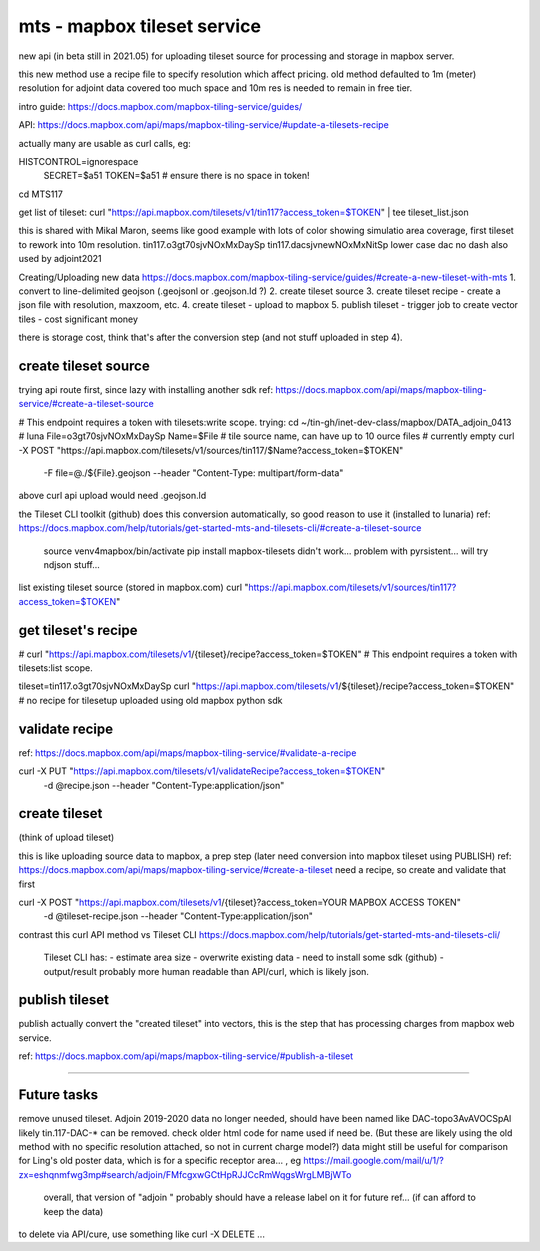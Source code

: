 
mts - mapbox tileset service
============================

new api (in beta still in 2021.05) for uploading tileset source 
for processing and storage in mapbox server.

this new method use a recipe file to specify resolution
which affect pricing.
old method defaulted to 1m (meter) resolution
for adjoint data covered too much space and 10m res is needed to remain in free tier.


intro guide:
https://docs.mapbox.com/mapbox-tiling-service/guides/

API: 
https://docs.mapbox.com/api/maps/mapbox-tiling-service/#update-a-tilesets-recipe


actually many are usable as curl calls, eg:

HISTCONTROL=ignorespace
  SECRET=$a51
  TOKEN=$a51   # ensure there is no space in token!

cd MTS117

get list of tileset:
curl "https://api.mapbox.com/tilesets/v1/tin117?access_token=$TOKEN" | tee tileset_list.json

this is shared with Mikal Maron, seems like good example with lots of color showing simulatio area coverage, 
first tileset to rework into 10m resolution.
tin117.o3gt70sjvNOxMxDaySp
tin117.dacsjvnewNOxMxNitSp lower case dac no dash also used by adjoint2021


Creating/Uploading new data
https://docs.mapbox.com/mapbox-tiling-service/guides/#create-a-new-tileset-with-mts
1. convert to line-delimited geojson  (.geojsonl or .geojson.ld ?)
2. create tileset source
3. create tileset recipe - create a json file with resolution, maxzoom, etc.
4. create tileset  - upload to mapbox
5. publish tileset - trigger job to create vector tiles  - cost significant money

there is storage cost, think that's after the conversion step (and not stuff uploaded in step 4).


create tileset source
---------------------

trying api route first, since lazy with installing another sdk
ref: https://docs.mapbox.com/api/maps/mapbox-tiling-service/#create-a-tileset-source

# This endpoint requires a token with tilesets:write scope.
trying:
cd ~/tin-gh/inet-dev-class/mapbox/DATA_adjoin_0413 # luna
File=o3gt70sjvNOxMxDaySp
Name=$File   # tile source name, can have up to 10 ource files # currently empty
curl -X POST "https://api.mapbox.com/tilesets/v1/sources/tin117/$Name?access_token=$TOKEN" \
    -F file=@./${File}.geojson \
    --header "Content-Type: multipart/form-data"

above curl api upload would need .geojson.ld

the Tileset CLI toolkit (github) does this conversion automatically, so good reason to use it (installed to lunaria) ref: https://docs.mapbox.com/help/tutorials/get-started-mts-and-tilesets-cli/#create-a-tileset-source

	source venv4mapbox/bin/activate
	pip install mapbox-tilesets
	didn't work... problem with pyrsistent... will try ndjson stuff... 



list existing tileset source (stored in mapbox.com)
curl "https://api.mapbox.com/tilesets/v1/sources/tin117?access_token=$TOKEN"



get tileset's recipe
--------------------

# curl "https://api.mapbox.com/tilesets/v1/{tileset}/recipe?access_token=$TOKEN"
# This endpoint requires a token with tilesets:list scope.

tileset=tin117.o3gt70sjvNOxMxDaySp
curl "https://api.mapbox.com/tilesets/v1/${tileset}/recipe?access_token=$TOKEN"
# no recipe for tilesetup uploaded using old mapbox python sdk

validate recipe
---------------

ref: https://docs.mapbox.com/api/maps/mapbox-tiling-service/#validate-a-recipe

curl -X PUT "https://api.mapbox.com/tilesets/v1/validateRecipe?access_token=$TOKEN" \
  -d @recipe.json \
  --header "Content-Type:application/json"


create tileset 
--------------

(think of upload tileset)

this is like uploading source data to mapbox, a prep step (later need conversion into mapbox tileset using PUBLISH)
ref: https://docs.mapbox.com/api/maps/mapbox-tiling-service/#create-a-tileset
need a recipe, so create and validate that first 

curl -X POST "https://api.mapbox.com/tilesets/v1/{tileset}?access_token=YOUR MAPBOX ACCESS TOKEN" \
  -d @tileset-recipe.json \
  --header "Content-Type:application/json"

contrast this curl API method vs Tileset CLI 
https://docs.mapbox.com/help/tutorials/get-started-mts-and-tilesets-cli/
	Tileset CLI has: 
	- estimate area size
	- overwrite existing data
	- need to install some sdk (github)
	- output/result probably more human readable than API/curl, which is likely json.
 

publish tileset
---------------

publish actually convert the "created tileset" into vectors, this is the step that has processing charges from mapbox web service.

ref: https://docs.mapbox.com/api/maps/mapbox-tiling-service/#publish-a-tileset


~~~~




Future tasks
------------

remove unused tileset.  Adjoin 2019-2020 data no longer needed, should have been named like 
DAC-topo3AvAVOCSpAl
likely tin.117-DAC-* can be removed.  check older html code for name used if need be.
(But these are likely using the old method with no specific resolution attached, so not in current charge model?)
data might still be useful for comparison for Ling's old poster data, which is for a specific receptor area... , eg https://mail.google.com/mail/u/1/?zx=eshqnmfwg3mp#search/adjoin/FMfcgxwGCtHpRJJCcRmWqgsWrgLMBjWTo
	overall, that version of "adjoin " probably should have a release label on it for future ref... (if can afford to keep the data)
to delete via API/cure, use something like 
curl -X DELETE ... 
